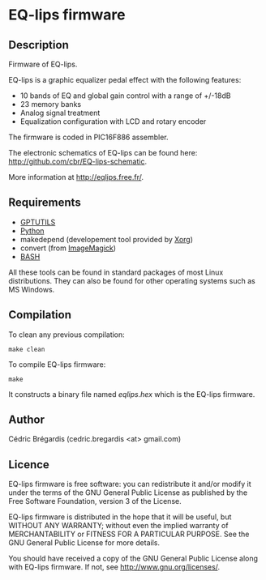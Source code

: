 * EQ-lips firmware
** Description
Firmware of EQ-lips.

EQ-lips is a graphic equalizer pedal effect with the following
features:
  - 10 bands of EQ and global gain control with a range of +/-18dB
  - 23 memory banks
  - Analog signal treatment
  - Equalization configuration with LCD and rotary encoder

The firmware is coded in PIC16F886 assembler.

The electronic schematics of EQ-lips can be found here:
[[http://github.com/cbr/EQ-lips-schematic]].

More information at [[http://eqlips.free.fr/]].

** Requirements
   - [[http://gputils.sourceforge.net/][GPTUTILS]]
   - [[http://python.org/][Python]]
   - makedepend (developement tool provided by [[http://xorg.freedesktop.org/][Xorg]])
   - convert (from [[http://www.imagemagick.org/][ImageMagick]])
   - [[http://www.gnu.org/software/bash/][BASH]]

All these tools can be found in standard packages of most Linux distributions.
They can also be found for other operating systems such as MS Windows.

** Compilation
To clean any previous compilation:
: make clean
To compile EQ-lips firmware:
: make
It constructs a binary file named /eqlips.hex/ which is the EQ-lips firmware.

** Author
Cédric Brégardis (cedric.bregardis <at> gmail.com)

** Licence
EQ-lips firmware is free software: you can redistribute it and/or modify it
under the terms of the GNU General Public License as published by the Free
Software Foundation, version 3 of the License.

EQ-lips firmware is distributed in the hope that it will be useful, but WITHOUT
ANY WARRANTY; without even the implied warranty of MERCHANTABILITY or FITNESS
FOR A PARTICULAR PURPOSE.  See the GNU General Public License for more details.

You should have received a copy of the GNU General Public License along with
EQ-lips firmware.  If not, see [[http://www.gnu.org/licenses/]].
